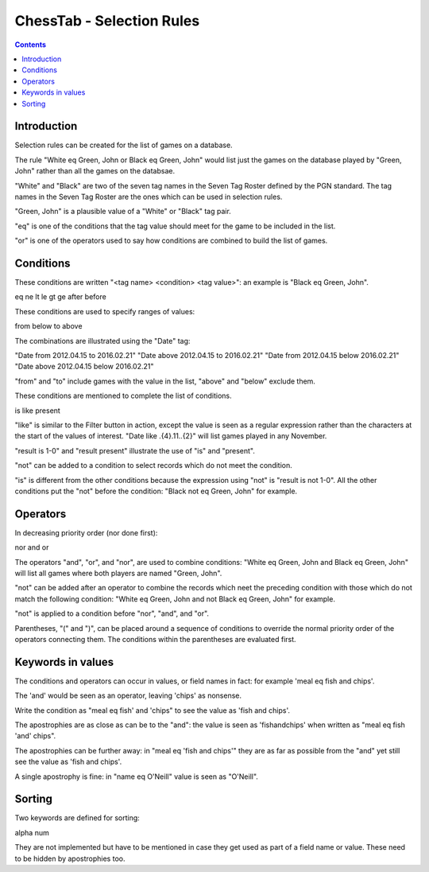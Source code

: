 ==========================
ChessTab - Selection Rules
==========================

.. contents::


Introduction
============

Selection rules can be created for the list of games on a database.

The rule "White eq Green, John or Black eq Green, John" would list just the games on the database played by "Green, John" rather than all the games on the databsae.

"White" and "Black" are two of the seven tag names in the Seven Tag Roster defined by the PGN standard.  The tag names in the Seven Tag Roster are the ones which can be used in selection rules.

"Green, John" is a plausible value of a "White" or "Black" tag pair.

"eq" is one of the conditions that the tag value should meet for the game to be included in the list.

"or" is one of the operators used to say how conditions are combined to build the list of games.


Conditions
==========

These conditions are written "<tag name> <condition> <tag value>": an example is "Black eq Green, John".

eq
ne
lt
le
gt
ge
after
before

These conditions are used to specify ranges of values:

from
below
to
above

The combinations are illustrated using the "Date" tag:

"Date from 2012.04.15 to 2016.02.21"
"Date above 2012.04.15 to 2016.02.21"
"Date from 2012.04.15 below 2016.02.21"
"Date above 2012.04.15 below 2016.02.21"

"from" and "to" include games with the value in the list, "above" and "below" exclude them.

These conditions are mentioned to complete the list of conditions.

is
like
present

"like" is similar to the Filter button in action, except the value is seen as a regular expression rather than the characters at the start of the values of interest.  "Date like .{4}\.11\..{2}" will list games played in any November.

"result is 1-0" and "result present" illustrate the use of "is" and "present".

"not" can be added to a condition to select records which do not meet the condition.

"is" is different from the other conditions because the expression using "not" is "result is not 1-0".  All the other conditions put the "not" before the condition: "Black not eq Green, John" for example.


Operators
=========

In decreasing priority order (nor done first):

nor
and
or

The operators "and", "or", and "nor", are used to combine conditions: "White eq Green, John and Black eq Green, John" will list all games where both players are named "Green, John".

"not" can be added after an operator to combine the records which neet the preceding condition with those which do not match the following condition:
"White eq Green, John and not Black eq Green, John" for example.

"not" is applied to a condition before "nor", "and", and "or".

Parentheses, "(" and ")", can be placed around a sequence of conditions to override the normal priority order of the operators connecting them.  The conditions within the parentheses are evaluated first.


Keywords in values
==================

The conditions and operators can occur in values, or field names in fact: for example 'meal eq fish and chips'.

The 'and' would be seen as an operator, leaving 'chips' as nonsense.

Write the condition as "meal eq fish' and 'chips" to see the value as 'fish and chips'.

The apostrophies are as close as can be to the "and": the value is seen as 'fishandchips' when written as "meal eq fish 'and' chips".

The apostrophies can be further away: in "meal eq 'fish and chips'" they are as far as possible from the "and" yet still see the value as 'fish and chips'.

A single apostrophy is fine: in "name eq O'Neill" value is seen as "O'Neill".


Sorting
=======

Two keywords are defined for sorting:

alpha
num

They are not implemented but have to be mentioned in case they get used as part of a field name or value.  These need to be hidden by apostrophies too.
